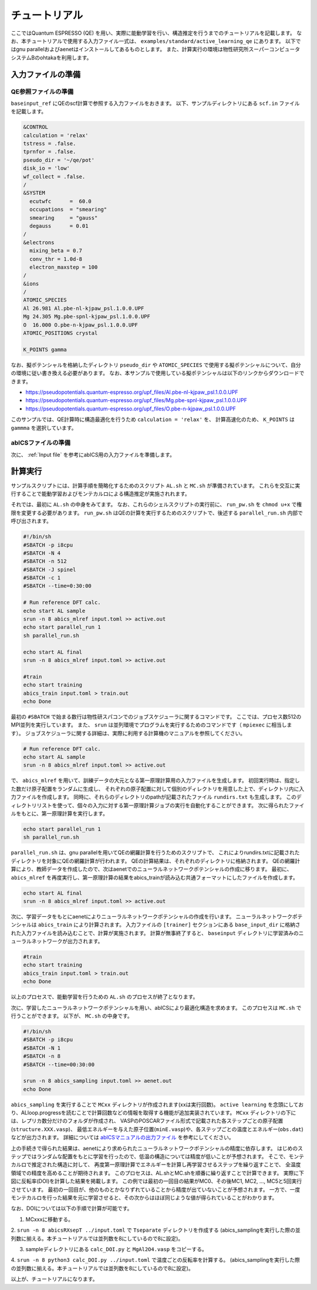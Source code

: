 .. _sec_tutorial:

***************************
チュートリアル
***************************

ここではQuantum ESPRESSO (QE) を用い、実際に能動学習を行い、構造推定を行うまでのチュートリアルを記載します。
なお、本チュートリアルで使用する入力ファイル一式は、 ``examples/standard/active_learning_qe`` にあります。
以下ではgnu parallelおよびaenetはインストールしてあるものとします。
また、計算実行の環境は物性研究所スーパーコンピュータシステムBのohtakaを利用します。

入力ファイルの準備
-----------------------

QE参照ファイルの準備
============================

``baseinput_ref`` にQEのscf計算で参照する入力ファイルをおきます。
以下、サンプルディレクトリにある ``scf.in`` ファイルを記載します。

.. code-block::

    &CONTROL
    calculation = 'relax'
    tstress = .false.
    tprnfor = .false.
    pseudo_dir = '~/qe/pot'
    disk_io = 'low'
    wf_collect = .false.
    /
    &SYSTEM
      ecutwfc      =  60.0
      occupations  = "smearing"
      smearing     = "gauss"
      degauss      = 0.01
    /
    &electrons
      mixing_beta = 0.7
      conv_thr = 1.0d-8
      electron_maxstep = 100
    /
    &ions
    /
    ATOMIC_SPECIES
    Al 26.981 Al.pbe-nl-kjpaw_psl.1.0.0.UPF
    Mg 24.305 Mg.pbe-spnl-kjpaw_psl.1.0.0.UPF
    O  16.000 O.pbe-n-kjpaw_psl.1.0.0.UPF
    ATOMIC_POSITIONS crystal

    K_POINTS gamma

なお、擬ポテンシャルを格納したディレクトリ ``pseudo_dir`` や
``ATOMIC_SPECIES`` で使用する擬ポテンシャルについて、自分の環境に従い書き換える必要があります。
なお、本サンプルで使用している擬ポテンシャルは以下のリンクからダウンロードできます。

- https://pseudopotentials.quantum-espresso.org/upf_files/Al.pbe-nl-kjpaw_psl.1.0.0.UPF
- https://pseudopotentials.quantum-espresso.org/upf_files/Mg.pbe-spnl-kjpaw_psl.1.0.0.UPF
- https://pseudopotentials.quantum-espresso.org/upf_files/O.pbe-n-kjpaw_psl.1.0.0.UPF

このサンプルでは、QE計算時に構造最適化を行うため ``calculation = 'relax'`` を、
計算高速化のため、 ``K_POINTS`` は ``gammma`` を選択しています。


abICSファイルの準備
============================

次に、 :ref:`Input file` を参考にabICS用の入力ファイルを準備します。


計算実行
-----------------------

サンプルスクリプトには、計算手順を簡略化するためのスクリプト  ``AL.sh`` と ``MC.sh`` が準備されています。
これらを交互に実行することで能動学習およびモンテカルロによる構造推定が実施されれます。

それでは、最初に ``AL.sh`` の中身をみてます。
なお、これらのシェルスクリプトの実行前に、 ``run_pw.sh`` を ``chmod u+x`` で権限を変更する必要があります。
``run_pw.sh`` はQEの計算を実行するためのスクリプトで、後述する ``parallel_run.sh`` 内部で呼び出されます。

.. code-block:: shell

    #!/bin/sh
    #SBATCH -p i8cpu
    #SBATCH -N 4
    #SBATCH -n 512
    #SBATCH -J spinel
    #SBATCH -c 1
    #SBATCH --time=0:30:00

    # Run reference DFT calc.
    echo start AL sample
    srun -n 8 abics_mlref input.toml >> active.out
    echo start parallel_run 1
    sh parallel_run.sh

    echo start AL final
    srun -n 8 abics_mlref input.toml >> active.out

    #train
    echo start training
    abics_train input.toml > train.out
    echo Done

最初の ``#SBATCH`` で始まる数行は物性研スパコンでのジョブスケジューラに関するコマンドです。
ここでは、プロセス数512のMPI並列を実行しています。
また、 ``srun`` は並列環境でプログラムを実行するためのコマンドです（ ``mpiexec`` に相当します）。
ジョブスケジューラに関する詳細は、実際に利用する計算機のマニュアルを参照してください。

.. code-block:: shell

    # Run reference DFT calc.
    echo start AL sample
    srun -n 8 abics_mlref input.toml >> active.out

で、 ``abics_mlref`` を用いて、訓練データの大元となる第一原理計算用の入力ファイルを生成します。
初回実行時は、指定した数だけ原子配置をランダムに生成し、
それぞれの原子配置に対して個別のディレクトリを用意した上で、ディレクトリ内に入力ファイルを作成します。
同時に、それらのディレクトリのpathが記載されたファイル ``rundirs.txt`` も生成します。
このディレクトリリストを使って、個々の入力に対する第一原理計算ジョブの実行を自動化することができます。
次に得られたファイルをもとに、第一原理計算を実行します。

.. code-block:: shell

    echo start parallel_run 1
    sh parallel_run.sh

``parallel_run.sh`` は、gnu parallelを用いてQEの網羅計算を行うためのスクリプトで、
これによりrundirs.txtに記載されたディレクトリを対象にQEの網羅計算が行われます。
QEの計算結果は、それぞれのディレクトリに格納されます。
QEの網羅計算により、教師データを作成したので、次はaenetでのニューラルネットワークポテンシャルの作成に移ります。
最初に、 ``abics_mlref`` を再度実行し、第一原理計算の結果をabics_trainが読み込む共通フォーマットにしたファイルを作成します。

.. code-block:: shell

    echo start AL final
    srun -n 8 abics_mlref input.toml >> active.out

次に、学習データをもとにaenetによりニューラルネットワークポテンシャルの作成を行います。
ニューラルネットワークポテンシャルは ``abics_train`` により計算されます。
入力ファイルの ``[trainer]`` セクションにある ``base_input_dir`` に格納された入力ファイルを読み込むことで、計算が実施されます。
計算が無事終了すると、 ``baseinput`` ディレクトリに学習済みのニューラルネットワークが出力されます。

.. code-block:: shell

    #train
    echo start training
    abics_train input.toml > train.out
    echo Done

以上のプロセスで、能動学習を行うための ``AL.sh`` のプロセスが終了となります。

次に、学習したニューラルネットワークポテンシャルを用い、abICSにより最適化構造を求めます。
このプロセスは ``MC.sh`` で行うことができます。
以下が、 ``MC.sh`` の中身です。

.. code-block:: shell

    #!/bin/sh
    #SBATCH -p i8cpu
    #SBATCH -N 1
    #SBATCH -n 8
    #SBATCH --time=00:30:00

    srun -n 8 abics_sampling input.toml >> aenet.out
    echo Done

``abics_sampling`` を実行することで ``MCxx`` ディレクトリが作成されます(xxは実行回数)。
``active learning`` を念頭にしており、ALloop.progressを読むことで計算回数などの情報を取得する機能が追加実装されています。
``MCxx`` ディレクトリの下には、レプリカ数分だけのフォルダが作成され、
VASPのPOSCARファイル形式で記載された各ステップごとの原子配置(``structure.XXX.vasp``)、
最低エネルギーを与えた原子位置(``minE.vasp``)や、各ステップごとの温度とエネルギー(``obs.dat``)などが出力されます。
詳細については `abICSマニュアルの出力ファイル <https://issp-center-dev.github.io/abICS/docs/sphinx/ja/build/html/outputfiles/index.html>`_ を参考にしてください。

上の手続きで得られた結果は、aenetにより求められたニューラルネットワークポテンシャルの精度に依存します。
はじめのステップではランダムな配置をもとに学習を行ったので、低温の構造については精度が低いことが予想されます。
そこで、モンテカルロで推定された構造に対して、
再度第一原理計算でエネルギーを計算し再学習させるステップを繰り返すことで、
全温度領域での精度を高めることが期待されます。
このプロセスは、AL.shとMC.shを順番に繰り返すことで計算できます。
実際に下図に反転率(DOI)を計算した結果を掲載します。
この例では最初の一回目の結果がMC0、その後MC1, MC2, ..., MC5と5回実行させています。
最初の一回目が、他のものとかなりずれていることから精度が出ていないことが予想されます。
一方で、一度モンテカルロを行った結果を元に学習させると、その次からはほぼ同じような値が得られていることがわかります。

.. image:: ../../../image/DOI.*
   :width: 800px
   :align: center

なお、DOIについては以下の手順で計算が可能です。

1. MCxxxに移動する。

2. ``srun -n 8 abicsRXsepT ../input.toml`` で ``Tseparate`` ディレクトリを作成する
(abics_samplingを実行した際の並列数に揃える。本チュートリアルでは並列数を8にしているので8に設定)。

3. sampleディレクトリにある ``calc_DOI.py`` と ``MgAl2O4.vasp`` をコピーする。

4. ``srun -n 8 python3 calc_DOI.py ../input.toml`` で温度ごとの反転率を計算する。
(abics_samplingを実行した際の並列数に揃える。本チュートリアルでは並列数を8にしているので8に設定)。

以上が、チュートリアルになります。

